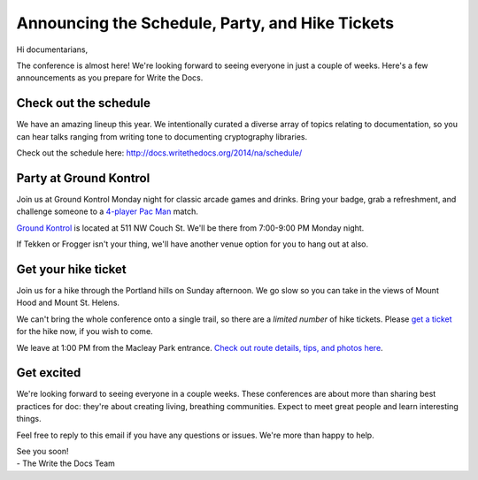 Announcing the Schedule, Party, and Hike Tickets
================================================

Hi documentarians,

The conference is almost here! We're looking forward to seeing everyone
in just a couple of weeks. Here's a few announcements as you prepare for
Write the Docs.

Check out the schedule
----------------------

We have an amazing lineup this year. We intentionally curated a diverse
array of topics relating to documentation, so you can hear talks ranging
from writing tone to documenting cryptography libraries.

Check out the schedule here:
http://docs.writethedocs.org/2014/na/schedule/

Party at Ground Kontrol
-----------------------

Join us at Ground Kontrol Monday night for classic arcade games and
drinks. Bring your badge, grab a refreshment, and challenge someone to a
`4-player Pac Man`_ match.

`Ground Kontrol`_ is located at 511 NW Couch St. We'll be there from
7:00-9:00 PM Monday night.

If Tekken or Frogger isn't your thing, we'll have another venue option for you to hang out at also.

Get your hike ticket
--------------------

Join us for a hike through the Portland hills on Sunday afternoon. We go
slow so you can take in the views of Mount Hood and Mount St. Helens.

We can't bring the whole conference onto a single trail,
so there are a *limited number* of hike tickets.
Please `get a ticket`_ for the hike now,
if you wish to come.

We leave at 1:00 PM from the Macleay Park entrance. `Check out route
details, tips, and photos here`_.

Get excited
-----------

We're looking forward to seeing everyone in a couple weeks. These conferences
are about more than sharing best practices for doc: they're about
creating living, breathing communities. Expect to meet great people and
learn interesting things.

Feel free to reply to this email if you have any questions or issues.
We're more than happy to help.

| See you soon! 
| - The Write the Docs Team

.. _4-player Pac Man: http://www.flickr.com/photos/kennethreitz/8635574190/
.. _Ground Kontrol: http://groundkontrol.com/
.. _Bailey's Tap Room: http://www.baileystaproom.com/
.. _Check out route details, tips, and photos here: http://docs.writethedocs.org/2014/na/hike/
.. _get a ticket: https://ti.to/writethedocs/write-the-docs-na?release_id=x0shvedvqpg